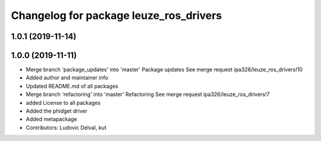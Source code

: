 ^^^^^^^^^^^^^^^^^^^^^^^^^^^^^^^^^^^^^^^
Changelog for package leuze_ros_drivers
^^^^^^^^^^^^^^^^^^^^^^^^^^^^^^^^^^^^^^^

1.0.1 (2019-11-14)
------------------

1.0.0 (2019-11-11)
------------------
* Merge branch 'package_updates' into 'master'
  Package updates
  See merge request ipa326/leuze_ros_drivers!10
* Added author and maintainer info
* Updated README.md of all packages
* Merge branch 'refactoring' into 'master'
  Refactoring
  See merge request ipa326/leuze_ros_drivers!7
* added License to all packages
* Added the phidget driver
* Added metapackage
* Contributors: Ludovic Delval, kut
